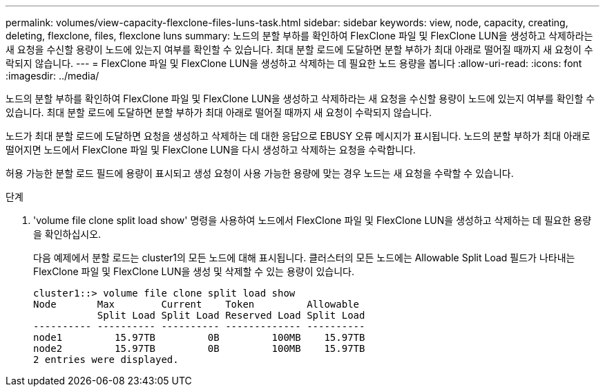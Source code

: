 ---
permalink: volumes/view-capacity-flexclone-files-luns-task.html 
sidebar: sidebar 
keywords: view, node, capacity, creating, deleting, flexclone, files, flexclone luns 
summary: 노드의 분할 부하를 확인하여 FlexClone 파일 및 FlexClone LUN을 생성하고 삭제하라는 새 요청을 수신할 용량이 노드에 있는지 여부를 확인할 수 있습니다. 최대 분할 로드에 도달하면 분할 부하가 최대 아래로 떨어질 때까지 새 요청이 수락되지 않습니다. 
---
= FlexClone 파일 및 FlexClone LUN을 생성하고 삭제하는 데 필요한 노드 용량을 봅니다
:allow-uri-read: 
:icons: font
:imagesdir: ../media/


[role="lead"]
노드의 분할 부하를 확인하여 FlexClone 파일 및 FlexClone LUN을 생성하고 삭제하라는 새 요청을 수신할 용량이 노드에 있는지 여부를 확인할 수 있습니다. 최대 분할 로드에 도달하면 분할 부하가 최대 아래로 떨어질 때까지 새 요청이 수락되지 않습니다.

노드가 최대 분할 로드에 도달하면 요청을 생성하고 삭제하는 데 대한 응답으로 EBUSY 오류 메시지가 표시됩니다. 노드의 분할 부하가 최대 아래로 떨어지면 노드에서 FlexClone 파일 및 FlexClone LUN을 다시 생성하고 삭제하는 요청을 수락합니다.

허용 가능한 분할 로드 필드에 용량이 표시되고 생성 요청이 사용 가능한 용량에 맞는 경우 노드는 새 요청을 수락할 수 있습니다.

.단계
. 'volume file clone split load show' 명령을 사용하여 노드에서 FlexClone 파일 및 FlexClone LUN을 생성하고 삭제하는 데 필요한 용량을 확인하십시오.
+
다음 예제에서 분할 로드는 cluster1의 모든 노드에 대해 표시됩니다. 클러스터의 모든 노드에는 Allowable Split Load 필드가 나타내는 FlexClone 파일 및 FlexClone LUN을 생성 및 삭제할 수 있는 용량이 있습니다.

+
[listing]
----
cluster1::> volume file clone split load show
Node       Max        Current    Token         Allowable
           Split Load Split Load Reserved Load Split Load
---------- ---------- ---------- ------------- ----------
node1         15.97TB         0B         100MB    15.97TB
node2         15.97TB         0B         100MB    15.97TB
2 entries were displayed.
----

